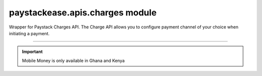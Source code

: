 paystackease.apis.charges module
--------------------------------

.. :py:currentmodule:: paystackease.apis.charges


Wrapper for Paystack Charges API. The Charge API allows you to configure payment channel of your choice when initiating a payment.

------------------------------------------------------------------------------------

.. important::
    Mobile Money is only available in Ghana and Kenya


.. py:class:: ChargesClientAPI(secret_key: str = None)

    Bases: :py:class:`~paystackease.base.PayStackBaseClientAPI`

    Paystack Charges API Reference: `Charges`_

    .. py:method:: check_pending_charge(reference: str)→ dict

        Check pending charge

        :param reference: The reference to check
        :type reference: str

        :return: The response from the API.
        :rtype: dict

    .. py:method:: create_charge(email: str, amount: int, pin: int | None = None, authorization_code: str | None = None, reference: str | None = None, device_id: str | None = None, bank: Dict[str, str] | None = None, bank_transfer: Dict[str, Any] | None = None, qr: Dict[str, str] | None = None, ussd: Dict[str, str] | None = None, mobile_money: Dict[str, str] | None = None, metadata: Dict[str, str] | None = None)→ dict

        Create a new charge

        :param email: The email of the customer
        :type email: str
        :param amount: The amount to charge
        :type amount: int
        :param pin: The pin of the customer
        :type pin: int, optional
        :param authorization_code: The authorization code of the customer
        :type authorization_code: str, optional
        :param reference: The reference of the charge
        :type reference: str, optional
        :param device_id: The device id of the customer
        :type device_id: str, optional
        :param bank: Bank account to charge
        :type bank: dict, optional
        :param bank_transfer: Takes the settings for the Pay with Transfer (PwT) channel
        :type bank_transfer: dict, optional
        :param qr: QR type to charge
        :type qr: dict, optional
        :param ussd: USSD type to charge
        :type ussd: dict, optional
        :param mobile_money: The mobile money details
        :type mobile_money: dict, optional
        :param metadata: The metadata of the charge. A JSON object
        :type metadata: dict, optional

        :return: The response from the API.
        :rtype: dict

    .. attention::

        A. Do not send or use the following if charging an authorization code:
            * `bank`
            * `ussd`
            * `mobile_money`

        B. Do not send or use the following if charging an authorization code, bank or card:
            * `ussd`
            * `mobile_money`

        C. Send with a non-reusable authorization code:
            * `pin`

    .. py:method:: submit_address(reference: str, address: str, city: str, state: str, zipcode: str)→ dict

        Submit address to continue a charge

        :param reference: The reference of the charge
        :type reference: str
        :param address: The address of the customer
        :type address: str
        :param city: The city of the customer
        :type city: str
        :param state: The state of the customer
        :type state: str
        :param zipcode: The zipcode of the customer
        :type zipcode: str

        :return: The response from the API.
        :rtype: dict

    .. py:method:: submit_birthday(birthday: str, reference: str)→ dict

        Submit birthday when required

        :param birthday: The birthday of the customer
        :type birthday: str
        :param reference: The reference of the charge
        :type reference: str

        :return: The response from the API.
        :rtype: dict

    .. note::

        Birthday submitted by user e.g. 2016-09-21

    .. py:method:: submit_otp(otp: int, reference: str)→ dict

        Submit otp to complete a charge

        :param otp: The otp of the customer
        :type otp: int
        :param reference: The reference of the charge
        :type reference: str

        :return: The response from the API.
        :rtype: dict

    .. py:method:: submit_phone(phone: str, reference: str)→ dict

        Submit a phone number to complete a charge

        :param phone: The phone of the customer
        :type phone: str
        :param reference: The reference of the charge
        :type reference: str

        :return: The response from the API.
        :rtype: dict

    .. py:method:: submit_pin(pin: int, reference: str)→ dict

        Submit a PIN for a charge

        :param pin: The pin of the customer
        :type pin: int
        :param reference: The reference of the charge
        :type reference: str

        :return: The response from the API.
        :rtype: dict


.. _Charges: https://paystack.com/docs/api/charge/
